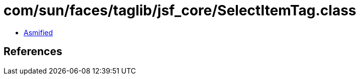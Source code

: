 = com/sun/faces/taglib/jsf_core/SelectItemTag.class

 - link:SelectItemTag-asmified.java[Asmified]

== References

